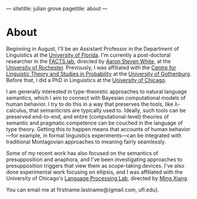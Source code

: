 ---
sitetitle: julian grove
pagetitle: about
---

* About
  Beginning in August, I'll be an Assistant Professor in the Department of Linguistics at the [[https://lin.ufl.edu/][University of Florida]].
  I'm currently a post-doctoral researcher in the [[http://factslab.io/][FACTS.lab]], directed by [[http://aaronstevenwhite.io/][Aaron Steven White]], at the [[https://www.rochester.edu/][University of Rochester]].
  Previously, I was affiliated with the [[https://gu-clasp.github.io/][Centre for Linguistic Theory and Studies in Probability]] at the [[https://www.gu.se/en/flov][University of Gothenburg]].
  Before that, I did a PhD in Linguistics at the [[https://linguistics.uchicago][University of Chicago]].

  I am generally interested in type-theoretic approaches to natural language semantics, which I aim to connect with Bayesian computational models of human behavior.
  I try to do this in a way that preserves the tools, like λ-calculus, that semanticists are typically used to.
  Ideally, such tools can be preserved end-to-end, and entire (computational-level) theories of semantic and pragmatic competence can be couched in the language of type theory.
  Getting this to happen means that accounts of human behavior---for example, in formal linguistics experiments---can be integrated with traditional Montagovian approaches to meaning fairly seamlessly.

  Some of my recent work has also focused on the semantics of presupposition and anaphora, and I've been investigating approaches to presupposition triggers that view them as scope-taking devices.
  I've also done experimental work focusing on ellipsis, and I was affiliated with the University of Chicago's [[http://lucian.uchicago.edu/blogs/lpl/][Language Processing Lab]], directed by [[https://lucian.uchicago.edu/blogs/mingxiang/][Ming Xiang]].

  You can email me at firstname.lastname@{gmail.com, ufl.edu}.
